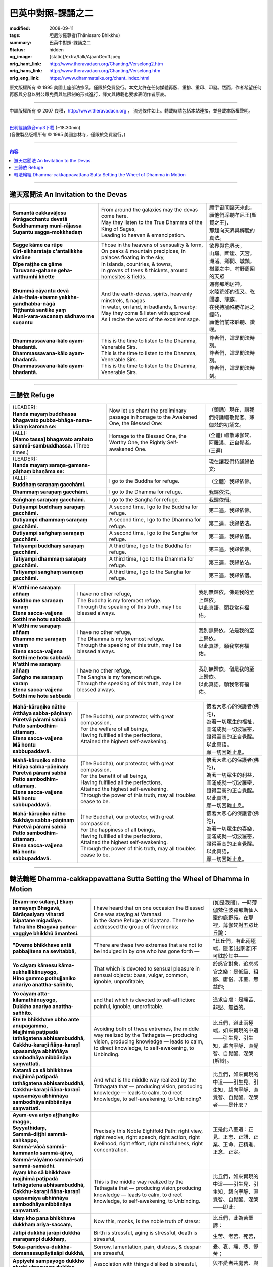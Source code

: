 巴英中對照-課誦之二
===================

:modified: 2008-09-11
:tags: 坦尼沙羅尊者(Ṭhānissaro Bhikkhu)
:summary: 巴英中對照-課誦之二
:status: hidden
:og_image: {static}/extra/talk/Ajaan\ Geoff.jpeg
:orig_hant_link: http://www.theravadacn.org/Chanting/Verselong2.htm
:orig_hans_link: http://www.theravadacn.org/Chanting/Verselong.htm
:orig_eng_link: https://www.dhammatalks.org/chant_index.html


.. role:: small
   :class: is-size-7


.. raw:: html

   <div class="columns">
     <div class="column has-background-grey-lighter is-two-thirds">

.. raw:: html

   <div class="container has-text-centered">
     <p class="title is-2">巴利經誦(II)</p>
     巴英中對照
     <br>
     <br>
     [英譯] 坦尼沙羅尊者
     <br>
     [中譯]良稹
     <br>
     <strong>
       from A Chanting Guide
       <br>
       by The Dhammayut Order in the United States of America
     </strong>
   </div>

.. raw:: html

   </div>
   <div class="column has-background-light">

原文版權所有 © 1995 美國上座部法宗系。僅限於免費發行。本文允許在任何媒體再版、重排、重印、印發。然而，作者希望任何再版與分發以對公眾免費與無限制的形式進行，譯文與轉載也要求表明作者原衷。

----

中譯版權所有 © 2007 良稹，http://www.theravadacn.org ， 流通條件如上。轉載時請包括本站連接，並登載本版權聲明。

.. raw:: html

   </div>
   </div>

----

| `巴利經誦錄音mp3下載 <{static}/extra/chanting/Chant\ InvitRefugDhammacakkhSublimMerit.mp3>`_ (~18:30min)
| (音像製品版權所有 © 1995 美國慈林寺，僅限於免費發行。)

----

.. contents:: 內容

----

邀天眾聞法 An Invitation to the Devas
+++++++++++++++++++++++++++++++++++++

.. list-table::
   :class: table is-bordered is-striped is-narrow stack-th-td-on-mobile
   :widths: auto

   * - | **Samantā cakkavāḷesu**
       | **Atrāgacchantu devatā**
       | **Saddhammaṃ muni-rājassa**
       | **Suṇantu sagga-mokkhadaṃ**
     - | From around the galaxies may the devas come here.
       | May they listen to the True Dhamma of the King of Sages,
       | Leading to heaven & emancipation.
     - | 願宇宙間諸天來此，
       | 願他們聆聽牟尼王\ :small:`[聖賢之王]`\ ，
       | 那趨向天界與解脫的真法。

   * - | **Sagge kāme ca rūpe**
       | **Giri-sikharataṭe c'antalikkhe vimāne**
       | **Dīpe raṭṭhe ca gāme**
       | **Taruvana-gahane geha-vatthumhi khette**
     - | Those in the heavens of sensuality & form,
       | On peaks & mountain precipices, in palaces floating in the sky,
       | In islands, countries, & towns,
       | In groves of trees & thickets, around homesites & fields.
     - | 欲界與色界天，
       | 山巔、斷崖、天宮，
       | 洲渚、鄉間、城鎮，
       | 樹叢之中、村野周圍的天眾

   * - | **Bhummā cāyantu devā**
       | **Jala-thala-visame yakkha-gandhabba-nāgā**
       | **Tiṭṭhantā santike yaṃ**
       | **Muni-vara-vacanaṃ sādhavo me suṇantu**
     - | And the earth-devas, spirits, heavenly minstrels, & nagas
       | In water, on land, in badlands, & nearby:
       | May they come & listen with approval
       | As I recite the word of the excellent sage.
     - | 還有那地居神，
       | 水陸荒郊的夜叉、乾闥婆、龍族，
       | 在我持誦殊勝牟尼之經時，
       | 願他們前來聆聽、讚嘆。

   * - | **Dhammassavana-kālo ayam-bhadantā.**
       | **Dhammassavana-kālo ayam-bhadantā.**
       | **Dhammassavana-kālo ayam-bhadantā.**
     - | This is the time to listen to the Dhamma, Venerable Sirs.
       | This is the time to listen to the Dhamma, Venerable Sirs.
       | This is the time to listen to the Dhamma, Venerable Sirs.
     - | 尊者們，這是聞法時刻。
       | 尊者們，這是聞法時刻。
       | 尊者們，這是聞法時刻。

----

三歸依 Refuge
+++++++++++++

.. list-table::
   :class: table is-bordered is-striped is-narrow stack-th-td-on-mobile
   :widths: auto

   * - | (LEADER):
       | **Handa mayaṃ buddhassa bhagavato pubba-bhāga-nama-kāraṃ karoma se:**
     - | Now let us chant the preliminary passage in homage to the Awakened One, the Blessed One:
     - | （領誦）現在，讓我們持誦禮敬覺者、薄伽梵的初誦文。

   * - | (ALL):
       | **[Namo tassa] bhagavato arahato sammā-sambuddhassa.** (Three times.)
     - | Homage to the Blessed One, the Worthy One, the Rightly Self-awakened One.
     - | (全體) 禮敬薄伽梵、阿羅漢、正自覺者。(三遍)

   * - | (LEADER):
       | **Handa mayaṃ saraṇa-gamana-pāṭhaṃ bhaṇāma se:**
     - | 
     - | 現在讓我們持誦歸依文:

   * - | (ALL):
       | **Buddhaṃ saraṇaṃ gacchāmi.**
     - | I go to the Buddha for refuge.
     - | （全體）我歸依佛。

   * - | **Dhammaṃ saraṇaṃ gacchāmi.**
     - | I go to the Dhamma for refuge.
     - | 我歸依法。

   * - | **Saṅghaṃ saraṇaṃ gacchāmi.**
     - | I go to the Sangha for refuge.
     - | 我歸依僧。

   * - | **Dutiyampi buddhaṃ saraṇaṃ gacchāmi.**
     - | A second time, I go to the Buddha for refuge.
     - | 第二遍，我歸依佛。

   * - | **Dutiyampi dhammaṃ saraṇaṃ gacchāmi.**
     - | A second time, I go to the Dhamma for refuge.
     - | 第二遍，我歸依法。

   * - | **Dutiyampi saṅghaṃ saraṇaṃ gacchāmi.**
     - | A second time, I go to the Sangha for refuge.
     - | 第二遍，我歸依僧。

   * - | **Tatiyampi buddhaṃ saraṇaṃ gacchāmi.**
     - | A third time, I go to the Buddha for refuge.
     - | 第三遍，我歸依佛。

   * - | **Tatiyampi dhammaṃ saraṇaṃ gacchāmi.**
     - | A third time, I go to the Dhamma for refuge.
     - | 第三遍，我歸依法。

   * - | **Tatiyampi saṅghaṃ saraṇaṃ gacchāmi.**
     - | A third time, I go to the Sangha for refuge.
     - | 第三遍，我歸依僧。


.. list-table::
   :class: table is-bordered is-striped is-narrow stack-th-td-on-mobile
   :widths: auto

   * - | **N'atthi me saraṇaṃ aññaṃ**
       | **Buddho me saraṇaṃ varaṃ**
       | **Etena sacca-vajjena**
       | **Sotthi me hotu sabbadā**
     - | I have no other refuge,
       | The Buddha is my foremost refuge.
       | Through the speaking of this truth, may I be blessed always.
     - | 我別無歸依，佛是我的至上歸依。
       | 以此真語，願我常有福佑。

   * - | **N'atthi me saraṇaṃ aññaṃ**
       | **Dhammo me saraṇaṃ varaṃ**
       | **Etena sacca-vajjena**
       | **Sotthi me hotu sabbadā**
     - | I have no other refuge,
       | The Dhamma is my foremost refuge.
       | Through the speaking of this truth, may I be blessed always.
     - | 我別無歸依，法是我的至上歸依。
       | 以此真語，願我常有福佑。

   * - | **N'atthi me saraṇaṃ aññaṃ**
       | **Saṅgho me saraṇaṃ varaṃ**
       | **Etena sacca-vajjena**
       | **Sotthi me hotu sabbadā**
     - | I have no other refuge,
       | The Sangha is my foremost refuge.
       | Through the speaking of this truth, may I be blessed always.
     - | 我別無歸依，僧是我的至上歸依。
       | 以此真語，願我常有福佑。


.. list-table::
   :class: table is-bordered is-striped is-narrow stack-th-td-on-mobile
   :widths: auto

   * - | **Mahā-kāruṇiko nātho**
       | **Atthāya sabba-pāṇinaṃ**
       | **Pūretvā pāramī sabbā**
       | **Patto sambodhim-uttamaṃ.**
       | **Etena sacca-vajjena**
       | **Mā hontu sabbupaddavā.**
     - | (The Buddha), our protector, with great compassion,
       | For the welfare of all beings,
       | Having fulfilled all the perfections,
       | Attained the highest self-awakening.
     - | 懷著大悲心的保護者(佛陀)，
       | 為著一切眾生的福祉，
       | 圓滿成就一切波羅密，
       | 證得至高的正自覺醒。
       | 以此真語，
       | 願一切困難止息。

   * - | **Mahā-kāruṇiko nātho**
       | **Hitāya sabba-pāṇinaṃ**
       | **Pūretvā pāramī sabbā**
       | **Patto sambodhim-uttamaṃ.**
       | **Etena sacca-vajjena**
       | **Mā hontu sabbupaddavā.**
     - | (The Buddha), our protector, with great compassion,
       | For the benefit of all beings,
       | Having fulfilled all the perfections,
       | Attained the highest self-awakening.
       | Through the power of this truth, may all troubles cease to be.
     - | 懷著大悲心的保護者(佛陀)，
       | 為著一切眾生的利益，
       | 圓滿成就一切波羅密，
       | 證得至高的正自覺醒。
       | 以此真語，
       | 願一切困難止息。

   * - | **Mahā-kāruṇiko nātho**
       | **Sukhāya sabba-pāṇinaṃ**
       | **Pūretvā pāramī sabbā**
       | **Patto sambodhim-uttamaṃ.**
       | **Etena sacca-vajjena**
       | **Mā hontu sabbupaddavā.**
     - | (The Buddha), our protector, with great compassion,
       | For the happiness of all beings,
       | Having fulfilled all the perfections,
       | Attained the highest self-awakening.
       | Through the power of this truth, may all troubles cease to be.
     - | 懷著大悲心的保護者(佛陀)，
       | 為著一切眾生的喜樂，
       | 圓滿成就一切波羅密，
       | 證得至高的正自覺醒。
       | 以此真語，
       | 願一切困難止息。

----

.. _dhamma-cak:

轉法輪經 Dhamma-cakkappavattana Sutta Setting the Wheel of Dhamma in Motion
+++++++++++++++++++++++++++++++++++++++++++++++++++++++++++++++++++++++++++

.. list-table::
   :class: table is-bordered is-striped is-narrow stack-th-td-on-mobile
   :widths: auto

   * - | **[Evam-me sutaṃ,] Ekaṃ samayaṃ Bhagavā,**
       | **Bārāṇasiyaṃ viharati isipatane migadāye.**
       | **Tatra kho Bhagavā pañca-vaggiye bhikkhū āmantesi.**
     - | I have heard that on one occasion the Blessed One was staying at Varanasi
       | in the Game Refuge at Isipatana. There he addressed the group of five monks:
     - | [如是我聞]，一時薄伽梵住波羅那斯仙人墜的鹿野苑。在那裡，薄伽梵對五眾比丘說：

   * - | **"Dveme bhikkhave antā pabbajitena na sevitabbā,**
     - | "There are these two extremes that are not to be indulged in by one who has gone forth —
     - | "比丘們，有此兩極端，隱者\ :small:`[出家者]`\ 不可耽於其中——

   * - | **Yo cāyaṃ kāmesu kāma-sukhallikānuyogo,**
       | **Hīno gammo pothujjaniko anariyo anattha-sañhito,**
     - | That which is devoted to sensual pleasure in sensual objects: base, vulgar, common, ignoble, unprofitable;
     - | 於感官對象，追求感官之樂：是低級、粗鄙、庸俗、非聖、無益的;

   * - | **Yo cāyaṃ atta-kilamathānuyogo,**
       | **Dukkho anariyo anattha-sañhito.**
     - | and that which is devoted to self-affliction: painful, ignoble, unprofitable.
     - | 追求自虐：是痛苦、非聖、無益的。

   * - | **Ete te bhikkhave ubho ante anupagamma,**
       | **Majjhimā paṭipadā tathāgatena abhisambuddhā,**
       | **Cakkhu-karaṇī ñāṇa-karaṇī upasamāya abhiññāya sambodhāya nibbānāya saṃvattati.**
     - | Avoiding both of these extremes, the middle way realized by the Tathagata — producing vision, producing knowledge — leads to calm, to direct knowledge, to self-awakening, to Unbinding.
     - | 比丘們，避此兩極端，如來實現的中道——引生見、引生知，趨向寧靜、直覺智、自覺醒、涅槃\ :small:`[解縛]`\ 。

   * - | **Katamā ca sā bhikkhave majjhimā paṭipadā tathāgatena abhisambuddhā,**
       | **Cakkhu-karaṇī ñāṇa-karaṇī upasamāya abhiññāya sambodhāya nibbānāya saṃvattati.**
     - | And what is the middle way realized by the Tathagata that — producing vision, producing knowledge — leads to calm, to direct knowledge, to self-awakening, to Unbinding?
     - | 比丘們，如來實現的中道——引生見、引生知，趨向寧靜、直覺智、自覺醒、涅槃者——是什麼？

   * - | **Ayam-eva ariyo aṭṭhaṅgiko maggo,**
       | **Seyyathīdaṃ,**
       | **Sammā-diṭṭhi sammā-saṅkappo,**
       | **Sammā-vācā sammā-kammanto sammā-ājīvo,**
       | **Sammā-vāyāmo sammā-sati sammā-samādhi.**
     - | Precisely this Noble Eightfold Path: right view, right resolve, right speech, right action, right livelihood, right effort, right mindfulness, right concentration.
     - | 正是此八聖道：正見、正志、正語、正業、正命、正精進、正念、正定。

   * - | **Ayaṃ kho sā bhikkhave majjhimā paṭipadā tathāgatena abhisambuddhā,**
       | **Cakkhu-karaṇī ñāṇa-karaṇī upasamāya abhiññāya sambodhāya nibbānāya saṃvattati.**
     - | This is the middle way realized by the Tathagata that — producing vision,producing knowledge — leads to calm, to direct knowledge, to self-awakening, to Unbinding.
     - | 比丘們，如來實現的中道——引生見、引生知，趨向寧靜、直覺智、自覺醒、涅槃——即此:

   * - | **Idaṃ kho pana bhikkhave dukkhaṃ ariya-saccaṃ,**
     - | Now this, monks, is the noble truth of stress:
     - | 比丘們，此為苦聖諦：

   * - | **Jātipi dukkhā jarāpi dukkhā maraṇampi dukkhaṃ,**
     - | Birth is stressful, aging is stressful, death is stressful,
     - | 生苦、老苦、死苦，

   * - | **Soka-parideva-dukkha-domanassupāyāsāpi dukkhā,**
     - | Sorrow, lamentation, pain, distress, & despair are stressful,
     - | 憂、哀、痛、悲、慘苦；

   * - | **Appiyehi sampayogo dukkho piyehi vippayogo dukkho yamp'icchaṃ na labhati tampi dukkhaṃ,**
     - | Association with things disliked is stressful, separation from things liked is stressful, not getting what one wants is stressful,
     - | 與不愛者共處苦、與愛者離別苦、所求不得苦：

   * - | **Saṅkhittena pañcupādānakkhandhā dukkhā.**
     - | In short, the five clinging-aggregates are stressful.
     - | 簡言之，五取蘊苦。

   * - | **Idaṃ kho pana bhikkhave dukkha-samudayo ariya-saccaṃ,**
     - | And this, monks, is the noble truth of the origination of stress:
     - | 比丘們，此為苦因聖諦：

   * - | **Yāyaṃ taṇhā ponobbhavikā nandi-rāga-sahagatā tatra tatrābhinandinī,**
       | **Seyyathīdaṃ,**
       | **Kāma-taṇhā bhava-taṇhā vibhava-taṇhā,**
     - | the craving that makes for further becoming — accompanied by passion & delight, relishing now here & now there — i.e., craving for sensual pleasure, craving for becoming, craving for no-becoming.
     - | [苦因是:]造作再生的渴求——帶著貪與喜、於處處耽享——正是: 對感官之欲的渴求、對有的渴求、對無有的渴求\ :small:`[欲愛,有愛,無有愛]`\ 。

   * - | **Idaṃ kho pana bhikkhave dukkha-nirodho ariya-saccaṃ,**
     - | And this, monks, is the noble truth of the cessation of stress:
     - | 比丘們，此為苦的止息聖諦：

   * - | **Yo tassā yeva taṇhāya asesa-virāga-nirodho cāgo paṭinissaggo mutti anālayo,**
     - | the remainderless fading & cessation, renunciation, relinquishment, release,& letting go of that very craving.
     - | 對該渴求的無餘離貪、止息、捨離、棄絕、解脫、放開。

   * - | **Idaṃ kho pana bhikkhave dukkha-nirodha-gāminī-paṭipadā ariya-saccaṃ,**
     - | And this, monks, is the noble truth of the way of practice leading to the cessation of stress:
     - | 比丘們，此為趨向止息苦之道聖諦：

   * - | **Ayam-eva ariyo aṭṭhaṅgiko maggo,**
       | **Seyyathīdaṃ,**
       | **Sammā-diṭṭhi sammā-saṅkappo,**
       | **Sammā-vācā sammā-kammanto sammā-ājīvo,**
       | **Sammā-vāyāmo sammā-sati sammā-samādhi.**
     - | precisely this Noble Eightfold Path — right view, right resolve, right speech, right action, right livelihood, right effort, right mindfulness, right concentration.
     - | 正是此八聖道——正見、正志、正語、正業、正命、正精進、正念、正定。

   * - | **Idaṃ dukkhaṃ ariya-saccanti me bhikkhave,**
       | **Pubbe ananussutesu dhammesu,**
       | **Cakkhuṃ udapādi ñāṇaṃ udapādi paññā udapādi vijjā udapādi āloko udapādi.**
     - | Vision arose, insight arose, discernment arose, knowledge arose, illuminationarose within me with regard to things never heard before: 'This is the noble truth of stress.'
     - | 比丘們，我對前所未聞之法，升起視眼、升起洞見、升起明辨、升起知識、升起光明\ :small:`[眼生智生慧生明生光生]`\ ： ‘此為苦聖諦’。

   * - | **Taṃ kho pan'idaṃ dukkhaṃ ariya-saccaṃ pariññeyyanti me bhikkhave,**
       | **Pubbe ananussutesu dhammesu,**
       | **Cakkhuṃ udapādi ñāṇaṃ udapādi paññā udapādi vijjā udapādi āloko udapādi.**
     - | Vision arose, insight arose, discernment arose, knowledge arose, illumination arose within me with regard to things never heard before: 'This noble truth of stress is to be comprehended.'
     - | 比丘們，我對前所未聞之法，升起視眼、升起洞見、升起明辨、升起知識、升起光明：‘此苦聖諦需全知’。

   * - | **Taṃ kho pan'idaṃ dukkhaṃ ariya-saccaṃ pariññātanti me bhikkhave,**
       | **Pubbe ananussutesu dhammesu,**
       | **Cakkhuṃ udapādi ñāṇaṃ udapādi paññā udapādi vijjā udapādi āloko udapādi.**
     - | Vision arose, insight arose, discernment arose, knowledge arose, illumination arose within me with regard to things never heard before: 'This noble truth of stress has been comprehended.'
     - | 比丘們，我對前所未聞之法，升起視眼、升起洞見、升起明辨、升起知識、升起光明：‘此苦聖諦已全知’。

   * - | **Idaṃ dukkha-samudayo ariya-saccanti me bhikkhave,**
       | **Pubbe ananussutesu dhammesu,**
       | **Cakkhuṃ udapādi ñāṇaṃ udapādi paññā udapādi vijjā udapādi āloko udapādi.**
     - | Vision arose, insight arose, discernment arose, knowledge arose, illumination arose within me with regard to things never heard before: 'This is the noble truth of the origination of stress.'
     - | 比丘們，我對前所未聞之法，升起視眼、升起洞見、升起明辨、升起知識、升起光明：‘此為苦因聖諦’。

   * - | **Taṃ kho pan'idaṃ dukkha-samudayo ariya-saccaṃ pahātabbanti me bhikkhave,**
       | **Pubbe ananussutesu dhammesu,**
       | **Cakkhuṃ udapādi ñāṇaṃ udapādi paññā udapādi vijjā udapādi āloko udapādi.**
     - | Vision arose, insight arose, discernment arose, knowledge arose, illumination arose within me with regard to things never heard before: 'This noble truth of the origination of stress is to be abandoned.'
     - | 比丘們，我對前所未聞之法，升起視眼、升起洞見、升起明辨、升起知識、升起光明：‘此苦因聖諦需斷離’。

   * - | **Taṃ kho pan'idaṃ dukkha-samudayo ariya-saccaṃ pahīnanti me bhikkhave,**
       | **Pubbe ananussutesu dhammesu,**
       | **Cakkhuṃ udapādi ñāṇaṃ udapādi paññā udapādi vijjā udapādi āloko udapādi.**
     - | Vision arose, insight arose, discernment arose, knowledge arose, illumination arose within me with regard to things never heard before: 'This noble truth of the origination of stress has been abandoned.'
     - | 比丘們，我對前所未聞之法，升起視眼、升起洞見、升起明辨、升起知識、升起光明：‘此苦因聖諦已斷離’。

   * - | **Idaṃ dukkha-nirodho ariya-saccanti me bhikkhave,**
       | **Pubbe ananussutesu dhammesu,**
       | **Cakkhuṃ udapādi ñāṇaṃ udapādi paññā udapādi vijjā udapādi āloko udapādi.**
     - | Vision arose, insight arose, discernment arose, knowledge arose, illumination arose within me with regard to things never heard before: 'This is the noble truth of the cessation of stress.'
     - | 比丘們，我對前所未聞之法，升起視眼、升起洞見、升起明辨、升起知識、升起光明：‘此為苦止息聖諦’。

   * - | **Taṃ kho pan'idaṃ dukkha-nirodho ariya-saccaṃ sacchikātabbanti me bhikkhave,**
       | **Pubbe ananussutesu dhammesu,**
       | **Cakkhuṃ udapādi ñāṇaṃ udapādi paññā udapādi vijjā udapādi āloko udapādi.**
     - | Vision arose, insight arose, discernment arose, knowledge arose, illumination arose within me with regard to things never heard before: 'This noble truth of the cessation of stress is to be directly experienced.'
     - | 比丘們，我對前所未聞之法，升起視眼、升起洞見、升起明辨、升起知識、升起光明：‘此苦止息聖諦需直證’。

   * - | **Taṃ kho pan'idaṃ dukkha-nirodho ariya-saccaṃ sacchikatanti me bhikkhave,**
       | **Pubbe ananussutesu dhammesu,**
       | **Cakkhuṃ udapādi ñāṇaṃ udapādi paññā udapādi vijjā udapādi āloko udapādi.**
     - | Vision arose, insight arose, discernment arose, knowledge arose, illumination arose within me with regard to things never heard before: 'This noble truth of the cessation of stress has been directly experienced.'
     - | 比丘們，我對前所未聞之法，升起視眼、升起洞見、升起明辨、升起知識、升起光明：‘此苦止息聖諦已直證’。

   * - | **Idaṃ dukkha-nirodha-gāminī-paṭipadā ariya-saccanti me bhikkhave,**
       | **Pubbe ananussutesu dhammesu,**
       | **Cakkhuṃ udapādi ñāṇaṃ udapādi paññā udapādi vijjā udapādi āloko udapādi.**
     - | Vision arose, insight arose, discernment arose, knowledge arose, illumination arose within me with regard to things never heard before: 'This is the noble truth of the way of practice leading to the cessation of stress.'
     - | 比丘們，我對前所未聞之法，升起視眼、升起洞見、升起明辨、升起知識、升起光明：‘此為趨向苦止息道聖諦’。

   * - | **Taṃ kho pan'idaṃ dukkha-nirodha-gāminī-paṭipadā ariya-saccaṃ bhāvetabbanti me bhikkhave,**
       | **Pubbe ananussutesu dhammesu,**
       | **Cakkhuṃ udapādi ñāṇaṃ udapādi paññā udapādi vijjā udapādi āloko udapādi.**
     - | Vision arose, insight arose, discernment arose, knowledge arose, illumination arose within me with regard to things never heard before: 'This noble truth of the way of practice leading to the cessation of stress is to be developed.'
     - | 比丘們，我對前所未聞之法，升起視眼、升起洞見、升起明辨、升起知識、升起光明：‘此趨向苦止息道聖諦需修習’。

   * - | **Taṃ kho pan'idaṃ dukkha-nirodha-gāminī-paṭipadā ariya-saccaṃ bhāvitanti me bhikkhave,**
       | **Pubbe ananussutesu dhammesu,**
       | **Cakkhuṃ udapādi ñāṇaṃ udapādi paññā udapādi vijjā udapādi āloko udapādi.**
     - | Vision arose, insight arose, discernment arose, knowledge arose, illumination arose within me with regard to things never heard before: 'This noble truth of the way of practice leading to the cessation of stress has been developed.'
     - | 比丘們，我對前所未聞之法，升起視眼、升起洞見、升起明辨、升起知識、升起光明：‘此趨向苦止息道聖諦已修成’。

   * - | **Yāvakīvañca me bhikkhave imesu catūsu ariya-saccesu,**
       | **Evan-ti-parivaṭṭaṃ dvādas'ākāraṃ yathābhūtaṃ ñāṇa-dassanaṃ na suvisuddhaṃ ahosi,**
       | **Neva tāvāhaṃ bhikkhave sadevake loke samārake sabrahmake,**
       | **Sassamaṇa-brāhmaṇiyā pajāya sadeva-manussāya,**
       | **Anuttaraṃ sammā-sambodhiṃ abhisambuddho paccaññāsiṃ.**
     - | And, monks, as long as this knowledge & vision of mine — with its three rounds & twelve permutations concerning these four noble truths as they actually are — was not pure, I did not claim to have directly awakened to the right self-awakening unexcelled in the cosmos with its deities, Maras, & Brahmas, with its contemplatives & priests, its royalty & common people.
     - | 比丘們，只要我對此四聖諦之三轉十二相的如實知見尚不純淨，比丘們，我未在有天神摩羅梵天、沙門婆羅門、貴族平民的宇宙間宣稱己直覺此無上正自覺醒。

   * - | **Yato ca kho me bhikkhave imesu catūsu ariya-saccesu,**
       | **Evan-ti-parivaṭṭaṃ dvādas'ākāraṃ yathābhūtaṃ ñāṇa-dassanaṃ suvisuddhaṃ ahosi,**
       | **Athāhaṃ bhikkhave sadevake loke samārake sabrahmake,**
       | **Sassamaṇa-brāhmaṇiyā pajāya sadeva-manussāya,**
       | **Anuttaraṃ sammā-sambodhiṃ abhisambuddho paccaññāsiṃ.**
     - | But as soon as this knowledge & vision of mine — with its three rounds & twelve permutations concerning these four noble truths as they actually are — was truly pure, then I did claim to have directly awakened to the right self-awakening unexcelled in the cosmos with its deities, Maras, & Brahmas, with its contemplatives & priests, its royalty & commonfolk.
     - | 然而，一旦我對此四聖諦之三轉十二相的如實知見真正純淨，比丘們，我即在有天神摩羅梵天、沙門婆羅門、貴族平民的宇宙間宣稱己直覺此無上正自覺醒。

   * - | **Ñāṇañca pana me dassanaṃ udapādi,**
       | **Akuppā me vimutti,**
       | **Ayam-antimā jāti,**
       | **N'atthidāni punabbhavoti."**
     - | The knowledge & vision arose in me: 'My release is unshakable. This is the last birth. There is now no further becoming.'"
     - | 我內心升起此知見: ‘我的解脫不可動搖。此為最後一生。今不再有。’ ”

   * - | **Idam-avoca Bhagavā,**
       | **Attamanā pañca-vaggiyā bhikkhū Bhagavato bhāsitaṃ abhinanduṃ.**
     - | That is what the Blessed One said. Gratified, the group of five monks delighted at his words.
     - | 此為薄伽梵所說。五眾比丘對薄伽梵之說隨喜、心悅。

   * - | **Imasmiñca pana veyyā-karaṇasmiṃ bhaññamāne,**
       | **Āyasmato Koṇḍaññassa virajaṃ vītamalaṃ dhamma-cakkhuṃ udapādi,**
     - | And while this explanation was being given, there arose to Ven. Kondañña the dustless, stainless Dhamma eye:
     - | 在此解說期間，尊者憍陳如升起了無塵、無垢的法眼：

   * - | **Yaṅkiñci samudaya-dhammaṃ sabban-taṃ nirodha-dhammanti.**
     - | "Whatever is subject to origination is all subject to cessation."
     - | “凡緣起者，皆趨止息。”\ :small:`[凡緣起或有因之法,皆為止息之法]`

   * - | **Pavattite ca Bhagavatā dhamma-cakke,**
       | **Bhummā devā saddamanussāvesuṃ,**
     - | Now when the Blessed One had set the Wheel of Dhamma in motion, the earth deities cried out:
     - | 薄伽梵轉法輪之際，地神們大呼:

   * - | **"Etam-Bhagavatā Bārāṇasiyaṃ isipatane migadāye anuttaraṃ dhamma-cakkaṃ pavattitaṃ,**
       | **Appaṭivattiyaṃ samaṇena vā brāhmaṇena vā devena vā mārena vā brahmunā vā kenaci vā lokasminti."**
     - | "At Varanasi, in the Game Refuge at Isipatana, the Blessed One has set in motion the unexcelled Wheel of Dhamma that cannot be stopped by priest or contemplative, deity, Māra, Brahma, or anyone at all in the cosmos."
     - | “在波羅那斯仙人墜的鹿野苑，薄伽梵轉起無上法輪，沙門婆羅門、天神摩羅梵天、宇宙中任何者，皆不能阻止。”

   * - | **Bhummānaṃ devānaṃ saddaṃ sutvā,**
       | **Cātummahārājikā devā saddamanussāvesuṃ.**
     - | On hearing the earth deities' cry, the deities of the Heaven of the Four Kings took up the cry.
     - | 聞地神之呼聲，四大王天們大呼。

   * - | **Cātummahārājikānaṃ devānaṃ saddaṃ sutvā,**
       | **Tāvatiṃsā devā saddamanussāvesuṃ.**
     - | On hearing the cry of the deities of the Heaven of the Four Kings, the deities of the Heaven of the Thirty-three took up the cry.
     - | 聞四大王天之呼聲，三十三天們大呼。

   * - | **Tāvatiṃsānaṃ devānaṃ saddaṃ sutvā,**
       | **Yāmā devā saddamanussāvesuṃ.**
     - | On hearing the cry of the deities of the Heaven of the Thirty-three, the Yama deities took up the cry.
     - | 聞三十三天之呼聲，夜摩天們大呼。

   * - | **Yāmānaṃ devānaṃ saddaṃ sutvā,**
       | **Tusitā devā saddamanussāvesuṃ.**
     - | On hearing the cry of the Yama deities, the Tusita deities took up the cry.
     - | 聞夜摩天之呼聲，兜率天們大呼。

   * - | **Tusitānaṃ devānaṃ saddaṃ sutvā,**
       | **Nimmānaratī devā saddamanussāvesuṃ.**
     - | On hearing the cry of the Tusita deities, the Nimmanarati deities took up the cry.
     - | 聞兜率天之呼聲，化樂天們大呼。

(未完待續)
